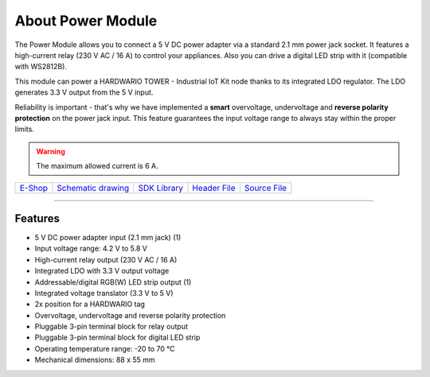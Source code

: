 ##################
About Power Module
##################

.. image:: ../_static/hardware/about_power/power-module.png
   :align: center
   :scale: 51%
   :alt: Power Module

The Power Module allows you to connect a 5 V DC power adapter via a standard 2.1 mm power jack socket.
It features a high-current relay (230 V AC / 16 A) to control your appliances.
Also you can drive a digital LED strip with it (compatible with WS2812B).

This module can power a HARDWARIO TOWER - Industrial IoT Kit node thanks to its integrated LDO regulator. The LDO generates 3.3 V output from the 5 V input.

Reliability is important - that's why we have implemented a **smart** overvoltage, undervoltage and **reverse polarity protection** on the power jack input.
This feature guarantees the input voltage range to always stay within the proper limits.

.. warning::

    The maximum allowed current is 6 A.

+-------------------------------------------------------+--------------------------------------------------------------------------------------------------+---------------------------------------------------------------------+---------------------------------------------------------------------------------------------+---------------------------------------------------------------------------------------------+
| `E-Shop <https://shop.hardwario.com/power-module/>`_  | `Schematic drawing <https://github.com/hardwario/bc-hardware/tree/master/out/bc-module-power>`_  | `SDK Library <https://sdk.hardwario.com/group__bc__module__power>`_ | `Header File <https://github.com/hardwario/bcf-sdk/blob/master/bcl/inc/bc_module_power.h>`_ | `Source File <https://github.com/hardwario/bcf-sdk/blob/master/bcl/src/bc_module_power.c>`_ |
+-------------------------------------------------------+--------------------------------------------------------------------------------------------------+---------------------------------------------------------------------+---------------------------------------------------------------------------------------------+---------------------------------------------------------------------------------------------+

----------------------------------------------------------------------------------------------

********
Features
********

- 5 V DC power adapter input (2.1 mm jack) (1)
- Input voltage range: 4.2 V to 5.8 V
- High-current relay output (230 V AC / 16 A)
- Integrated LDO with 3.3 V output voltage
- Addressable/digital RGB(W) LED strip output (1)
- Integrated voltage translator (3.3 V to 5 V)
- 2x position for a HARDWARIO tag
- Overvoltage, undervoltage and reverse polarity protection
- Pluggable 3-pin terminal block for relay output
- Pluggable 3-pin terminal block for digital LED strip
- Operating temperature range: -20 to 70 °C
- Mechanical dimensions: 88 x 55 mm

